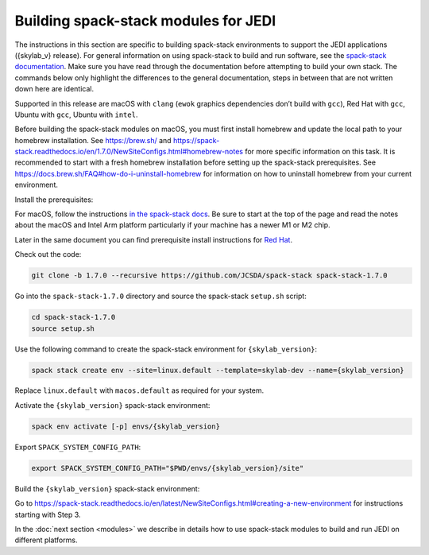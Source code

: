 .. _spack-stack-modules:

Building spack-stack modules for JEDI
=====================================

The instructions in this section are specific to building spack-stack environments to support the JEDI applications
({skylab_v} release). For general information on using spack-stack to build and run software, see the
`spack-stack documentation <https://spack-stack.readthedocs.io/en/1.7.0/>`_. Make sure you have read through
the documentation before attempting to build your own stack. The commands below only highlight the differences
to the general documentation, steps in between that are not written down here are identical.

Supported in this release are macOS with ``clang`` (``ewok`` graphics dependencies don’t build with ``gcc``), Red Hat with
``gcc``, Ubuntu with ``gcc``, Ubuntu with ``intel``.

Before building the spack-stack modules on macOS, you must first install homebrew and update the local path to your
homebrew installation. See https://brew.sh/ and https://spack-stack.readthedocs.io/en/1.7.0/NewSiteConfigs.html#homebrew-notes
for more specific information on this task. It is recommended to start with a fresh homebrew installation before setting up
the spack-stack prerequisites. See https://docs.brew.sh/FAQ#how-do-i-uninstall-homebrew for information on how to uninstall
homebrew from your current environment.

Install the prerequisites:

For macOS, follow the instructions `in the spack-stack docs <https://spack-stack.readthedocs.io/en/1.7.0/NewSiteConfigs.html>`_.
Be sure to start at the top of the page and read the notes about the macOS and Intel Arm platform particularly if your machine
has a newer M1 or M2 chip.

Later in the same document you can find prerequisite install instructions for `Red Hat <https://spack-stack.readthedocs.io/en/1.7.0/NewSiteConfigs.html##prerequisites-red-hat-centos-8-one-off>`_.

Check out the code:

.. code-block:: bash

   git clone -b 1.7.0 --recursive https://github.com/JCSDA/spack-stack spack-stack-1.7.0

Go into the ``spack-stack-1.7.0`` directory and source the spack-stack ``setup.sh`` script:

.. code-block:: bash

   cd spack-stack-1.7.0
   source setup.sh

Use the following command to create the spack-stack environment for ``{skylab_version}``:

.. code-block:: bash

   spack stack create env --site=linux.default --template=skylab-dev --name={skylab_version}

Replace ``linux.default`` with ``macos.default`` as required for your system.

Activate the ``{skylab_version}`` spack-stack environment:

.. code-block:: bash

   spack env activate [-p] envs/{skylab_version}

Export ``SPACK_SYSTEM_CONFIG_PATH``:

.. code-block:: bash

   export SPACK_SYSTEM_CONFIG_PATH="$PWD/envs/{skylab_version}/site"

Build the ``{skylab_version}`` spack-stack environment:

Go to https://spack-stack.readthedocs.io/en/latest/NewSiteConfigs.html#creating-a-new-environment for instructions starting with Step 3.

In the :doc:`next section <modules>` we describe in details how to use spack-stack modules to build and run JEDI on different platforms.
